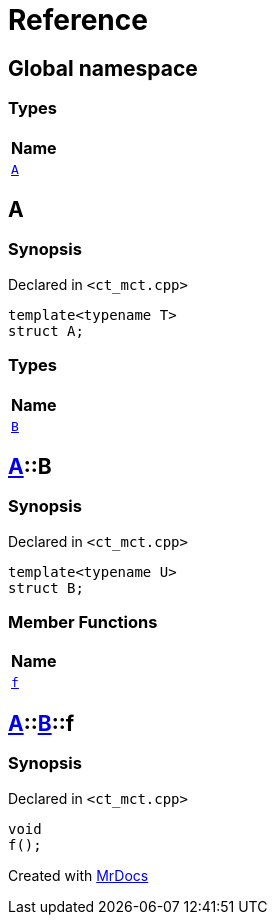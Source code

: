 = Reference
:mrdocs:

[#index]
== Global namespace


=== Types

[cols=1]
|===
| Name 

| <<A,`A`>> 
|===

[#A]
== A


=== Synopsis


Declared in `&lt;ct&lowbar;mct&period;cpp&gt;`

[source,cpp,subs="verbatim,replacements,macros,-callouts"]
----
template&lt;typename T&gt;
struct A;
----

=== Types

[cols=1]
|===
| Name 

| <<A-B,`B`>> 
|===



[#A-B]
== <<A,A>>::B


=== Synopsis


Declared in `&lt;ct&lowbar;mct&period;cpp&gt;`

[source,cpp,subs="verbatim,replacements,macros,-callouts"]
----
template&lt;typename U&gt;
struct B;
----

=== Member Functions

[cols=1]
|===
| Name 

| <<A-B-f,`f`>> 
|===



[#A-B-f]
== <<A,A>>::<<A-B,B>>::f


=== Synopsis


Declared in `&lt;ct&lowbar;mct&period;cpp&gt;`

[source,cpp,subs="verbatim,replacements,macros,-callouts"]
----
void
f();
----



[.small]#Created with https://www.mrdocs.com[MrDocs]#

